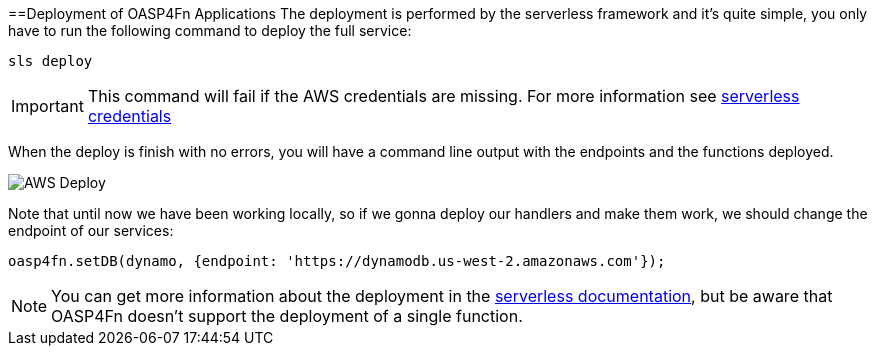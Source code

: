 :toc: macro
toc::[]
:idprefix:
:idseparator: -
ifdef::env-github[]
:tip-caption: :bulb:
:note-caption: :information_source:
:important-caption: :heavy_exclamation_mark:
:caution-caption: :fire:
:warning-caption: :warning:
endif::[]

==Deployment of OASP4Fn Applications
The deployment is performed by the serverless framework and it's quite simple, you only have to run the following command to deploy the full service:

`sls deploy`

[IMPORTANT]
====
This command will fail if the AWS credentials are missing. For more information see https://serverless.com/framework/docs/providers/aws/guide/credentials/[serverless credentials]
====

When the deploy is finish with no errors, you will have a command line output with the endpoints and the functions deployed.

image::images/oasp4fn/3.BuildYourOwn/sls_deploy.PNG[AWS Deploy]

Note that until now we have been working locally, so if we gonna deploy our handlers and make them work, we should change the endpoint of our services:

[source, typescript]
----
oasp4fn.setDB(dynamo, {endpoint: 'https://dynamodb.us-west-2.amazonaws.com'});
----

[NOTE]
====
You can get more information about the deployment in the https://serverless.com/framework/docs/providers/aws/cli-reference/deploy/[serverless documentation], but be aware that OASP4Fn doesn't support the deployment of a single function.
====
